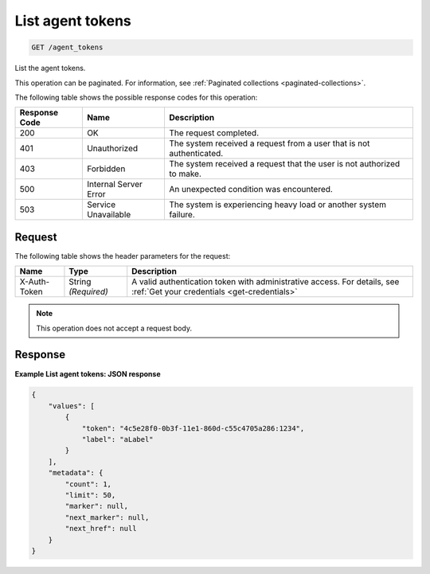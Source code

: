 .. _list-agent-tokens:

List agent tokens
~~~~~~~~~~~~~~~~~

.. code::

    GET /agent_tokens

List the agent tokens.

This operation can be paginated. For information, see
:ref:`Paginated collections <paginated-collections>`.

The following table shows the possible response codes for this operation:

+--------------------------+-------------------------+-------------------------+
|Response Code             |Name                     |Description              |
+==========================+=========================+=========================+
|200                       |OK                       |The request completed.   |
+--------------------------+-------------------------+-------------------------+
|401                       |Unauthorized             |The system received a    |
|                          |                         |request from a user that |
|                          |                         |is not authenticated.    |
+--------------------------+-------------------------+-------------------------+
|403                       |Forbidden                |The system received a    |
|                          |                         |request that the user is |
|                          |                         |not authorized to make.  |
+--------------------------+-------------------------+-------------------------+
|500                       |Internal Server Error    |An unexpected condition  |
|                          |                         |was encountered.         |
+--------------------------+-------------------------+-------------------------+
|503                       |Service Unavailable      |The system is            |
|                          |                         |experiencing heavy load  |
|                          |                         |or another system        |
|                          |                         |failure.                 |
+--------------------------+-------------------------+-------------------------+

Request
-------
The following table shows the header parameters for the request:

+-----------------+----------------+-----------------------------------------------+
|Name             |Type            |Description                                    |
+=================+================+===============================================+
|X-Auth-Token     |String          |A valid authentication token with              |
|                 |*(Required)*    |administrative access. For details, see        |
|                 |                |:ref:`Get your credentials <get-credentials>`  |
+-----------------+----------------+-----------------------------------------------+


.. note:: This operation does not accept a request body.

Response
--------

**Example List agent tokens: JSON response**

.. code::

   {
       "values": [
           {
               "token": "4c5e28f0-0b3f-11e1-860d-c55c4705a286:1234",
               "label": "aLabel"
           }
       ],
       "metadata": {
           "count": 1,
           "limit": 50,
           "marker": null,
           "next_marker": null,
           "next_href": null
       }
   }
